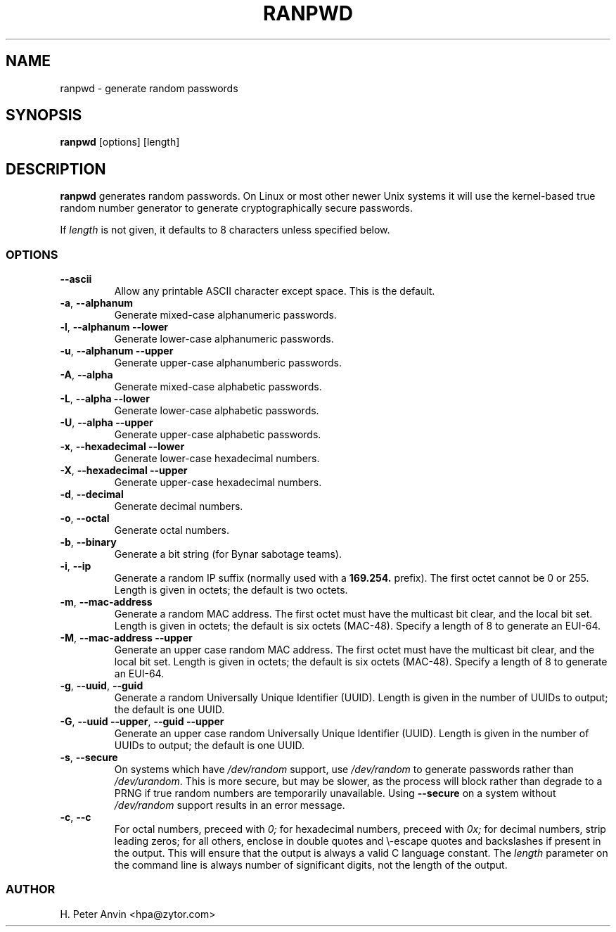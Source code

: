 .\" -----------------------------------------------------------------------
.\"   
.\"   Copyright 1994-2012 H. Peter Anvin - All Rights Reserved
.\"
.\"   This program is free software; you can redistribute it and/or modify
.\"   it under the terms of the GNU General Public License as published by
.\"   the Free Software Foundation, Inc., 51 Franklin St, Fifth Floor,
.\"   Boston MA 02110-1301, USA; either version 2 of the License, or
.\"   (at your option) any later version; incorporated herein by reference.
.\"
.\" -----------------------------------------------------------------------
.TH RANPWD 1 "26 January 2012" "H. Peter Anvin"
.SH NAME
ranpwd \- generate random passwords
.SH SYNOPSIS
.B ranpwd
[options] [length]
.SH DESCRIPTION
.B ranpwd
generates random passwords.  On Linux or most other newer Unix systems
it will use the kernel-based true random number generator to generate
cryptographically secure passwords.
.PP
If
.I length
is not given, it defaults to 8 characters unless specified below.
.SS OPTIONS
.TP
\fB\-\-ascii\fP
Allow any printable ASCII character except space.  This is the default.
.TP
\fB\-a\fP, \fB\-\-alphanum\fP
Generate mixed-case alphanumeric passwords.
.TP
\fB\-l\fP, \fB\-\-alphanum \-\-lower\fP
Generate lower-case alphanumeric passwords.
.TP
\fB\-u\fP, \fB\-\-alphanum \-\-upper\fP
Generate upper-case alphanumberic passwords.
.TP
\fB\-A\fP, \fB\-\-alpha\fP
Generate mixed-case alphabetic passwords.
.TP
\fB\-L\fP, \fB\-\-alpha \-\-lower\fP
Generate lower-case alphabetic passwords.
.TP
\fB\-U\fP, \fB\-\-alpha \-\-upper\fP
Generate upper-case alphabetic passwords.
.TP
\fB\-x\fP, \fB\-\-hexadecimal \-\-lower\fP
Generate lower-case hexadecimal numbers.
.TP
\fB\-X\fP, \fB\-\-hexadecimal \-\-upper\fP
Generate upper-case hexadecimal numbers.
.TP
\fB\-d\fP, \fB\-\-decimal\fP
Generate decimal numbers.
.TP
\fB\-o\fP, \fB\-\-octal\fP
Generate octal numbers.
.TP
\fB\-b\fP, \fB\-\-binary\fP
Generate a bit string (for Bynar sabotage teams).
.TP
\fB\-i\fP, \fB\-\-ip\fP
Generate a random IP suffix (normally used with a
.B 169.254.
prefix).  The first octet cannot be 0 or 255.  Length is given in
octets; the default is two octets.
.TP
\fB\-m\fP, \fB\-\-mac-address\fP
Generate a random MAC address.  The first octet must have the
multicast bit clear, and the local bit set.  Length is given in
octets; the default is six octets (MAC-48).  Specify a length of 8 to
generate an EUI-64.
.TP
\fB\-M\fP, \fB\-\-mac-address \-\-upper\fP
Generate an upper case random MAC address.  The first octet must have
the multicast bit clear, and the local bit set.  Length is given in
octets; the default is six octets (MAC-48).  Specify a length of 8 to
generate an EUI-64.
.TP
\fB\-g\fP, \fB\-\-uuid\fP, \fB\-\-guid\fP
Generate a random Universally Unique Identifier (UUID).  Length is
given in the number of UUIDs to output; the default is one UUID.
.TP
\fB\-G\fP, \fB\-\-uuid \-\-upper\fP, \fB\-\-guid \-\-upper\fP
Generate an upper case random Universally Unique Identifier (UUID).
Length is given in the number of UUIDs to output; the default is one
UUID.
.TP
\fB\-s\fP, \fB\-\-secure\fP
On systems which have
.I /dev/random
support, use
.I /dev/random
to generate passwords rather than
.IR /dev/urandom .
This is more secure, but may be slower, as the process will block
rather than degrade to a PRNG if true random numbers are temporarily
unavailable.  Using
.B \-\-secure
on a system without
.I /dev/random
support results in an error message.
.TP
\fB\-c\fP, \fB\-\-c\fP
For octal numbers, preceed with
.I 0;
for hexadecimal numbers, preceed with
.I 0x;
for decimal numbers, strip leading zeros; for all others, enclose in
double quotes and \\-escape quotes and backslashes if present in the
output.  This will ensure that the output is always a valid C language
constant.  The
.I length
parameter on the command line is always number of significant digits,
not the length of the output.
.SS AUTHOR
H. Peter Anvin <hpa@zytor.com>

